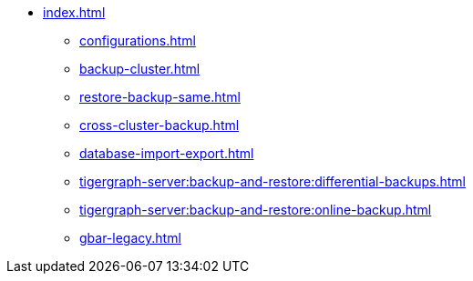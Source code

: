* xref:index.adoc[]
** xref:configurations.adoc[]
** xref:backup-cluster.adoc[]
** xref:restore-backup-same.adoc[]
** xref:cross-cluster-backup.adoc[]
** xref:database-import-export.adoc[]
** xref:tigergraph-server:backup-and-restore:differential-backups.adoc[]
** xref:tigergraph-server:backup-and-restore:online-backup.adoc[]
** xref:gbar-legacy.adoc[]

